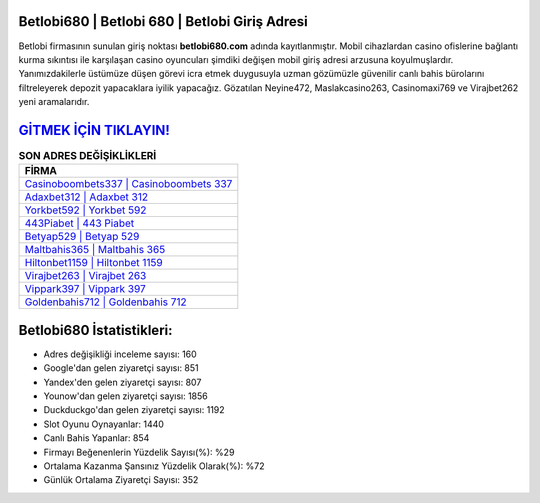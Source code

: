 ﻿Betlobi680 | Betlobi 680 | Betlobi Giriş Adresi
===================================

.. image:: images/betlobi-giris.jpg
   :width: 600
   
Betlobi firmasının sunulan giriş noktası **betlobi680.com** adında kayıtlanmıştır. Mobil cihazlardan casino ofislerine bağlantı kurma sıkıntısı ile karşılaşan casino oyuncuları şimdiki değişen mobil giriş adresi arzusuna koyulmuşlardır. Yanımızdakilerle üstümüze düşen görevi icra etmek duygusuyla uzman gözümüzle güvenilir canlı bahis bürolarını filtreleyerek depozit yapacaklara iyilik yapacağız. Gözatılan Neyine472, Maslakcasino263, Casinomaxi769 ve Virajbet262 yeni aramalarıdır.

`GİTMEK İÇİN TIKLAYIN! <https://uclck.me/gonow>`_
==============

.. list-table:: **SON ADRES DEĞİŞİKLİKLERİ**
   :widths: 100
   :header-rows: 1

   * - FİRMA
   * - `Casinoboombets337 | Casinoboombets 337 <casinoboombets337-casinoboombets-337-casinoboombets-giris-adresi.html>`_
   * - `Adaxbet312 | Adaxbet 312 <adaxbet312-adaxbet-312-adaxbet-giris-adresi.html>`_
   * - `Yorkbet592 | Yorkbet 592 <yorkbet592-yorkbet-592-yorkbet-giris-adresi.html>`_	 
   * - `443Piabet | 443 Piabet <443piabet-443-piabet-piabet-giris-adresi.html>`_	 
   * - `Betyap529 | Betyap 529 <betyap529-betyap-529-betyap-giris-adresi.html>`_ 
   * - `Maltbahis365 | Maltbahis 365 <maltbahis365-maltbahis-365-maltbahis-giris-adresi.html>`_
   * - `Hiltonbet1159 | Hiltonbet 1159 <hiltonbet1159-hiltonbet-1159-hiltonbet-giris-adresi.html>`_	 
   * - `Virajbet263 | Virajbet 263 <virajbet263-virajbet-263-virajbet-giris-adresi.html>`_
   * - `Vippark397 | Vippark 397 <vippark397-vippark-397-vippark-giris-adresi.html>`_
   * - `Goldenbahis712 | Goldenbahis 712 <goldenbahis712-goldenbahis-712-goldenbahis-giris-adresi.html>`_
	 
Betlobi680 İstatistikleri:
===================================	 
* Adres değişikliği inceleme sayısı: 160
* Google'dan gelen ziyaretçi sayısı: 851
* Yandex'den gelen ziyaretçi sayısı: 807
* Younow'dan gelen ziyaretçi sayısı: 1856
* Duckduckgo'dan gelen ziyaretçi sayısı: 1192
* Slot Oyunu Oynayanlar: 1440
* Canlı Bahis Yapanlar: 854
* Firmayı Beğenenlerin Yüzdelik Sayısı(%): %29
* Ortalama Kazanma Şansınız Yüzdelik Olarak(%): %72
* Günlük Ortalama Ziyaretçi Sayısı: 352
